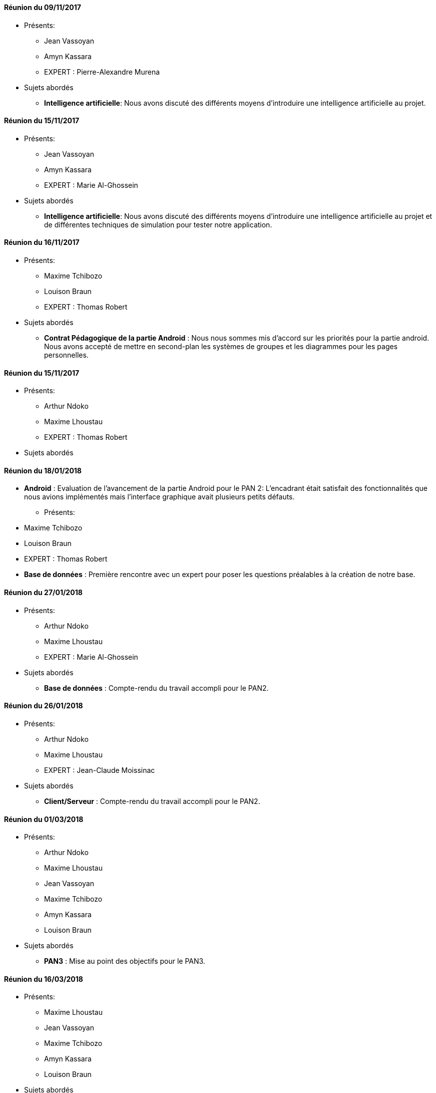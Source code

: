 ==== Réunion du 09/11/2017
* Présents:
** Jean Vassoyan
** Amyn Kassara
** EXPERT : Pierre-Alexandre Murena
* Sujets abordés
** *Intelligence artificielle*: Nous avons discuté des différents moyens d'introduire
une intelligence artificielle au projet. 

==== Réunion du 15/11/2017
* Présents:
** Jean Vassoyan
** Amyn Kassara
** EXPERT : Marie Al-Ghossein
* Sujets abordés
** *Intelligence artificielle*: Nous avons discuté des différents moyens d'introduire
une intelligence artificielle au projet et de différentes techniques
de simulation pour tester notre application. 


==== Réunion du 16/11/2017

* Présents:
** Maxime Tchibozo
** Louison Braun
** EXPERT : Thomas Robert
* Sujets abordés


** *Contrat Pédagogique de la partie Android* : Nous nous sommes mis d'accord sur les priorités pour la partie android. Nous avons accepté de mettre en second-plan les systèmes de groupes et les diagrammes pour les pages personnelles.


==== Réunion du 15/11/2017

* Présents:
** Arthur Ndoko
** Maxime Lhoustau
** EXPERT : Thomas Robert
* Sujets abordés

==== Réunion du 18/01/2018
** *Android* : Evaluation de l'avancement de la partie Android pour le PAN 2: L'encadrant était satisfait des fonctionnalités que nous avions implémentés
mais l'interface graphique avait plusieurs petits défauts.

* Présents:
** Maxime Tchibozo
** Louison Braun
** EXPERT : Thomas Robert



** *Base de données* : Première rencontre avec un expert pour poser les questions préalables à la création de notre base.

==== Réunion du 27/01/2018

* Présents:
** Arthur Ndoko
** Maxime Lhoustau
** EXPERT : Marie Al-Ghossein 
* Sujets abordés


** *Base de données* : Compte-rendu du travail accompli pour le PAN2.


==== Réunion du 26/01/2018

* Présents:
** Arthur Ndoko
** Maxime Lhoustau
** EXPERT : Jean-Claude Moissinac
* Sujets abordés


** *Client/Serveur* : Compte-rendu du travail accompli pour le PAN2.

==== Réunion du 01/03/2018

* Présents:
** Arthur Ndoko
** Maxime Lhoustau
** Jean Vassoyan
** Maxime Tchibozo
** Amyn Kassara
** Louison Braun
* Sujets abordés


** *PAN3* : Mise au point des objectifs pour le PAN3.



==== Réunion du 16/03/2018

* Présents:
** Maxime Lhoustau
** Jean Vassoyan
** Maxime Tchibozo
** Amyn Kassara
** Louison Braun
* Sujets abordés


** *PAN3* : Mise au point de la stratègie de présentation lors du PAN3.

==== Réunion du 21/03/2018

* Présents:
** Arthur Ndoko
** Jean Vassoyan
** Maxime Tchibozo
** Amyn Kassara
** Louison Braun
* Sujets abordés


** *PAN4* : Mise au point des objectifs pour le PAN4.

==== Réunion du 15/04/2018

* Présents:
** Arthur Ndoko
** Maxime Lhoustau
** Amyn Kassara
** Louison Braun
* Sujets abordés


** *PAN4* : Etat de l'avancement pour le PAN4. Reflexions sur l'affiche.

==== Réunion du 7/05/2018

* Présents:
** Arthur Ndoko
** Maxime Lhoustau
** Amyn Kassara
** Jean Vassoyan
** Maxime Tchibozo
* Sujets abordés


** *PAN4* : Réalisation de la vidéo et du diaporama de présentation du projet.

==== Réunion du 16/05/2018
** *Android* :évaluation du module Android: PAN 4

* Présents:
** Maxime Tchibozo
** Louison Braun
** EXPERT : Thomas Robert
